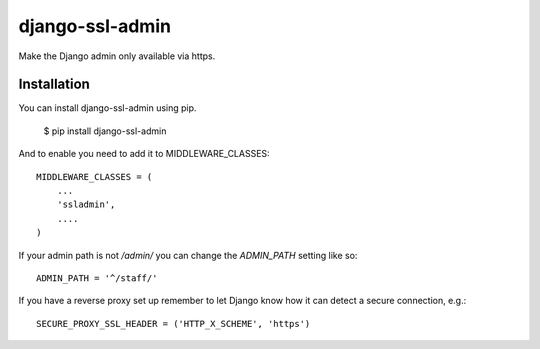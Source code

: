 ================
django-ssl-admin
================

Make the Django admin only available via https.

Installation
------------
You can install django-ssl-admin using pip.

    $ pip install django-ssl-admin

And to enable you need to add it to MIDDLEWARE_CLASSES::

    MIDDLEWARE_CLASSES = (
        ...
        'ssladmin',
        ....
    )

If your admin path is not `/admin/` you can change the `ADMIN_PATH` setting like so::

    ADMIN_PATH = '^/staff/'

If you have a reverse proxy set up remember to let Django know how it can detect a secure connection, e.g.::

    SECURE_PROXY_SSL_HEADER = ('HTTP_X_SCHEME', 'https')
